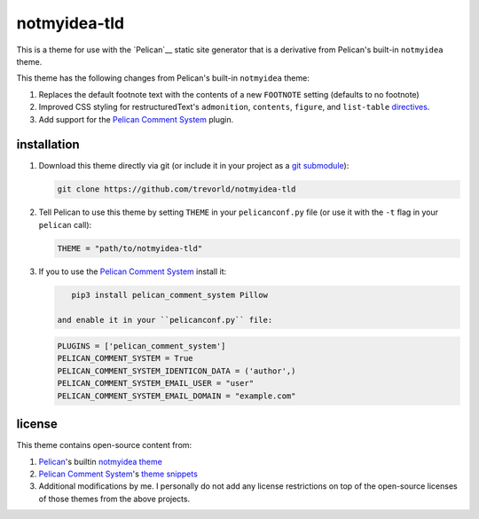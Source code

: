 notmyidea-tld
=============

This is a theme for use with the `Pelican`__ static site generator that is a derivative from Pelican's built-in ``notmyidea`` theme.  

This theme has the following changes from Pelican's built-in ``notmyidea`` theme:

1. Replaces the default footnote text with the contents of a new ``FOOTNOTE`` setting (defaults to no footnote)
#. Improved CSS styling for restructuredText's ``admonition``, ``contents``, ``figure``, and ``list-table`` `directives <http://docutils.sourceforge.net/docs/ref/rst/directives.html>`__.
#. Add support for the `Pelican Comment System`_ plugin.

.. _Pelican: https://blog.getpelican.com/
.. _Pelican Comment System: https://github.com/Scheirle/pelican_comment_system

installation
------------

1. Download this theme directly via git (or include it in your project as a `git submodule <https://git-scm.com/book/en/v2/Git-Tools-Submodules>`__):

   .. code:: bash

       git clone https://github.com/trevorld/notmyidea-tld

2. Tell Pelican to use this theme by setting ``THEME`` in your ``pelicanconf.py`` file (or use it with the ``-t`` flag in your ``pelican`` call):

   .. code:: python

       THEME = "path/to/notmyidea-tld" 

3. If you to use the `Pelican Comment System`_ install it:

   .. code:: bash

       pip3 install pelican_comment_system Pillow

    and enable it in your ``pelicanconf.py`` file:

   .. code:: python

       PLUGINS = ['pelican_comment_system']
       PELICAN_COMMENT_SYSTEM = True
       PELICAN_COMMENT_SYSTEM_IDENTICON_DATA = ('author',)
       PELICAN_COMMENT_SYSTEM_EMAIL_USER = "user"
       PELICAN_COMMENT_SYSTEM_EMAIL_DOMAIN = "example.com"

license
-------

This theme contains open-source content from:

1. Pelican_'s builtin `notmyidea theme <https://github.com/getpelican/pelican/tree/master/pelican/themes/notmyidea>`_
2. `Pelican Comment System`_'s `theme snippets <https://github.com/Scheirle/pelican_comment_system/tree/master/theme>`_
3. Additional modifications by me.  I personally do not add any license restrictions on top of the open-source licenses of those themes from the above projects.
